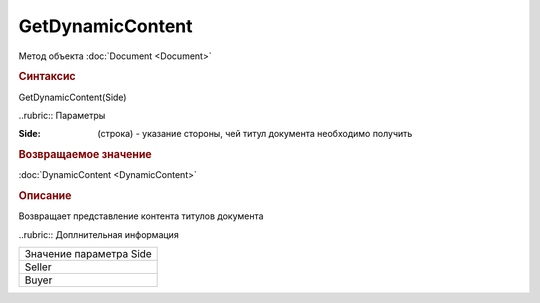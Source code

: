 ﻿GetDynamicContent
=================

Метод объекта :doc:`Document <Document>`


.. rubric:: Синтаксис

GetDynamicContent(Side)


..rubric:: Параметры

:Side: (строка) - указание стороны, чей титул документа необходимо получить


.. rubric:: Возвращаемое значение

:doc:`DynamicContent <DynamicContent>`


.. rubric:: Описание

Возвращает представление контента титулов документа


..rubric:: Доплнительная информация

+-----------------------+
|Значение параметра Side|
+-----------------------+
|Seller                 |
+-----------------------+
|Buyer                  |
+-----------------------+